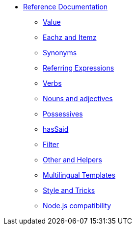 * xref:intro.adoc[Reference Documentation]
** xref:value.adoc[Value]
** xref:eachz_itemz.adoc[Eachz and Itemz]
** xref:synonyms.adoc[Synonyms]
** xref:referring_expression.adoc[Referring Expressions]
** xref:verbs.adoc[Verbs]
** xref:nouns_adjectives.adoc[Nouns and adjectives]
** xref:possessives.adoc[Possessives]
** xref:recordSaid.adoc[hasSaid]
** xref:filter.adoc[Filter]
** xref:otherAndHelpers.adoc[Other and Helpers]
** xref:multilingual.adoc[Multilingual Templates]
** xref:style_and_tricks.adoc[Style and Tricks]
** xref:node_js_versions.adoc[Node.js compatibility]
